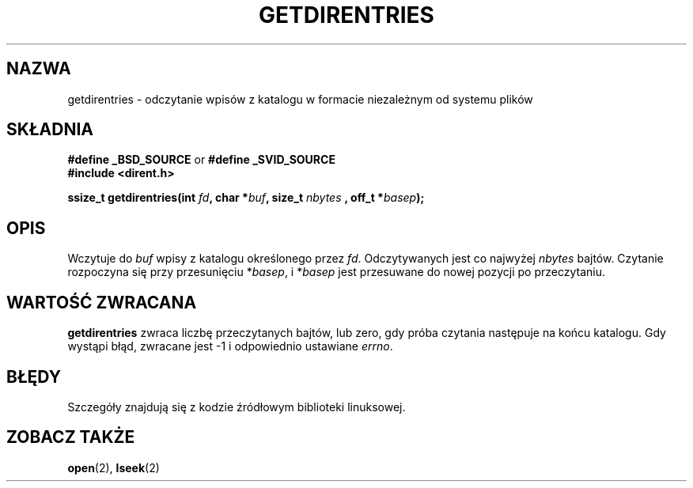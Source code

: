 .\" Hey Emacs! This file is -*- nroff -*- source.
.\"
.\" Tłumaczenie wersji man-pages 1.50 - czerwiec 2001 PTM
.\" Andrzej Krzysztofowicz <ankry@mif.pg.gda.pl>
.\"
.\" Copyright 1993 Rickard E. Faith (faith@cs.unc.edu)
.\" Portions extracted from /usr/include/dirent.h are:
.\"                    Copyright 1991, 1992 Free Software Foundation
.\"
.\" Permission is granted to make and distribute verbatim copies of this
.\" manual provided the copyright notice and this permission notice are
.\" preserved on all copies.
.\"
.\" Permission is granted to copy and distribute modified versions of this
.\" manual under the conditions for verbatim copying, provided that the
.\" entire resulting derived work is distributed under the terms of a
.\" permission notice identical to this one
.\" 
.\" Since the Linux kernel and libraries are constantly changing, this
.\" manual page may be incorrect or out-of-date.  The author(s) assume no
.\" responsibility for errors or omissions, or for damages resulting from
.\" the use of the information contained herein.  The author(s) may not
.\" have taken the same level of care in the production of this manual,
.\" which is licensed free of charge, as they might when working
.\" professionally.
.\" 
.\" Formatted or processed versions of this manual, if unaccompanied by
.\" the source, must acknowledge the copyright and authors of this work.
.\"
.TH GETDIRENTRIES 3 1993-07-22 "BSD/MISC" "Podręcznik programisty Linuksa"
.SH NAZWA
getdirentries \- odczytanie wpisów z katalogu w formacie niezależnym od
systemu plików
.SH SKŁADNIA
.B #define _BSD_SOURCE
or
.B #define _SVID_SOURCE
.br
.B #include <dirent.h>
.sp
.BI "ssize_t getdirentries(int " fd ", char *" buf ", size_t " nbytes
.BI ", off_t *" basep );
.SH OPIS
Wczytuje do
.I buf
wpisy z katalogu określonego przez
.IR fd .
Odczytywanych jest co najwyżej
.I nbytes
bajtów. Czytanie rozpoczyna się przy przesunięciu
.RI * basep ,
i
.RI * basep
jest przesuwane do nowej pozycji po przeczytaniu.
.SH "WARTOŚĆ ZWRACANA"
.B getdirentries
zwraca liczbę przeczytanych bajtów, lub zero, gdy próba czytania następuje na
końcu katalogu. Gdy wystąpi błąd, zwracane jest \-1 i odpowiednio ustawiane
.IR errno .
.SH BŁĘDY
Szczegóły znajdują się z kodzie źródłowym biblioteki linuksowej.
.SH "ZOBACZ TAKŻE"
.BR open (2),
.BR lseek (2)
